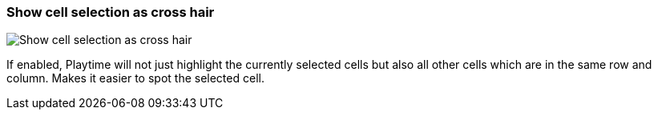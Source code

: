 ifdef::pdf-theme[[[settings-show-cell-selection-as-crosshair,Show cell selection as cross hair]]]
ifndef::pdf-theme[[[settings-show-cell-selection-as-crosshair,Show cell selection as cross hair]]]
=== Show cell selection as cross hair

image::generated/screenshots/elements/settings/show-cell-selection-as-crosshair.png[Show cell selection as cross hair]

If enabled, Playtime will not just highlight the currently selected cells but also all other cells which are in the same row and column. Makes it easier to spot the selected cell.

